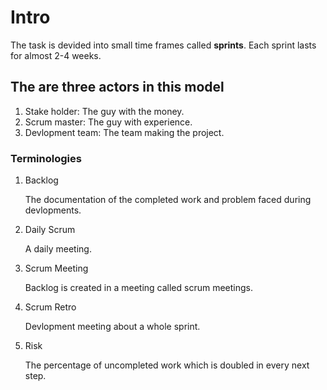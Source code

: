 * Intro
The task is devided into small time frames called *sprints*. Each sprint lasts for almost 2-4 weeks.
** The are three actors in this model
1. Stake holder: The guy with the money.
2. Scrum master: The guy with experience.
3. Devlopment team: The team making the project.
*** Terminologies
**** Backlog
The documentation of the completed work and problem faced during devlopments.
**** Daily Scrum
A daily meeting.
**** Scrum Meeting
Backlog is created in a meeting called scrum meetings.
**** Scrum Retro
Devlopment meeting about a whole sprint.
**** Risk
The percentage of uncompleted work which is doubled in every next step.
